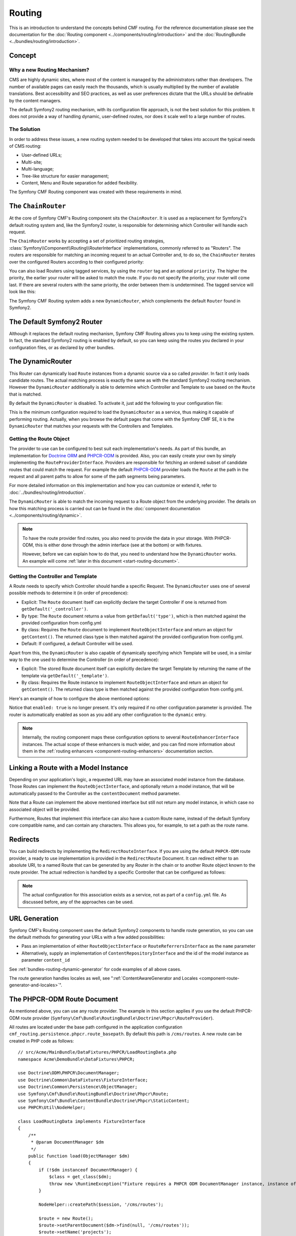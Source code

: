 .. index::
    single: Routing; Getting Started
    single: CmfRoutingBundle

Routing
=======

This is an introduction to understand the concepts behind CMF routing. For the
reference documentation please see the documentation for the
:doc:`Routing component <../components/routing/introduction>` and the
:doc:`RoutingBundle <../bundles/routing/introduction>`.

Concept
-------

Why a new Routing Mechanism?
~~~~~~~~~~~~~~~~~~~~~~~~~~~~

CMS are highly dynamic sites, where most of the content is managed by the
administrators rather than developers. The number of available pages can
easily reach the thousands, which is usually multiplied by the number of
available translations. Best accessibility and SEO practices, as well as user
preferences dictate that the URLs should be definable by the content managers.

The default Symfony2 routing mechanism, with its configuration file approach,
is not the best solution for this problem. It does not provide a way of handling
dynamic, user-defined routes, nor does it scale well to a large number of routes.

The Solution
~~~~~~~~~~~~

In order to address these issues, a new routing system needed to be developed
that takes into account the typical needs of CMS routing:

* User-defined URLs;
* Multi-site;
* Multi-language;
* Tree-like structure for easier management;
* Content, Menu and Route separation for added flexibility.

The Symfony CMF Routing component was created with these requirements in mind.

The ``ChainRouter``
-------------------

At the core of Symfony CMF's Routing component sits the ``ChainRouter``.
It is used as a replacement for Symfony2's default routing system and,
like the Symfony2 router, is responsible for determining which Controller
will handle each request.

The ``ChainRouter`` works by accepting a set of prioritized routing
strategies, :class:`Symfony\\Component\\Routing\\RouterInterface`
implementations, commonly referred to as "Routers". The routers are
responsible for matching an incoming request to an actual Controller and, to
do so, the ``ChainRouter`` iterates over the configured Routers according to
their configured priority:

.. configuration-block::

    .. code-block:: yaml

        # app/config/config.yml
        cmf_routing:
            chain:
                routers_by_id:
                    # enable the DynamicRouter with a low priority
                    # this way the non dynamic routes take precedence
                    # to prevent needless database look ups
                    cmf_routing.dynamic_router: 20

                    # enable the symfony default router with a higher priority
                    router.default: 100

    .. code-block:: xml

        <!-- app/config/config.xml -->
        <?xml version="1.0" encoding="UTF-8" ?>

        <container xmlns="http://cmf.symfony.com/schema/dic/services">

            <config xmlns="http://cmf.symfony.com/schema/dic/routing">
                <chain>
                    <!-- enable the DynamicRouter with a low priority
                         this way the non dynamic routes take precedence
                         to prevent needless database look ups -->
                    <routers-by-id
                        id="cmf_routing.dynamic_router">
                        20
                    </routers-by-id>

                    <!-- enable the symfony default router with a higher priority -->
                    <routers-by-id
                        id="router.default">
                        100
                    </routers-by-id>
                </chain>
            </config>

    .. code-block:: php

        // app/config/config.php
        $container->loadFromExtension('cmf_routing', array(
            'chain' => array(
                'routers_by_id' => array(
                    // enable the DynamicRouter with a low priority
                    // this way the non dynamic routes take precedence
                    // to prevent needless database look ups
                    'cmf_routing.dynamic_router' => 20,

                    // enable the symfony default router with a higher priority
                    'router.default' => 100,
                ),
            ),
        ));

You can also load Routers using tagged services, by using the ``router`` tag
and an optional ``priority``. The higher the priority, the earlier your router
will be asked to match the route. If you do not specify the priority, your
router will come last. If there are several routers with the same priority,
the order between them is undetermined. The tagged service will look like
this:

.. configuration-block::

    .. code-block:: yaml

        services:
            my_namespace.my_router:
                class: "%my_namespace.my_router_class%"
                tags:
                    - { name: router, priority: 300 }

    .. code-block:: xml

        <service id="my_namespace.my_router" class="%my_namespace.my_router_class%">
            <tag name="router" priority="300" />
        </service>

    .. code-block:: php

        $container
            ->register('my_namespace.my_router', '%my_namespace.my_router_class%')
            ->addTag('router', array('priority' => 300))
        ;

The Symfony CMF Routing system adds a new ``DynamicRouter``, which complements
the default ``Router`` found in Symfony2.

The Default Symfony2 Router
---------------------------

Although it replaces the default routing mechanism, Symfony CMF Routing allows
you to keep using the existing system. In fact, the standard Symfony2 routing
is enabled by default, so you can keep using the routes you declared in your
configuration files, or as declared by other bundles.

.. _start-routing-dynamic-router:

The DynamicRouter
-----------------

This Router can dynamically load ``Route`` instances from a dynamic source via
a so called *provider*. In fact it only loads candidate routes. The actual
matching process is exactly the same as with the standard Symfony2 routing
mechanism. However the ``DynamicRouter`` additionally is able to determine
which Controller and Template to use based on the ``Route`` that is matched.

By default the ``DynamicRouter`` is disabled. To activate it, just add the
following to your configuration file:

.. configuration-block::

    .. code-block:: yaml

        # app/config/config.yml
        cmf_routing:
            dynamic:
                enabled: true

    .. code-block:: xml

        <!-- app/config/config.xml -->
        <?xml version="1.0" encoding="UTF-8" ?>

        <container xmlns="http://cmf.symfony.com/schema/dic/services"
            xmlns:xsi="http://www.w3.org/2001/XMLSchema-instance">

            <config xmlns="http://cmf.symfony.com/schema/dic/routing">
                <dynamic enabled="true" />
            </config>
        </container>

    .. code-block:: php

        // app/config/config.php
        $container->loadFromExtension('cmf_routing', array(
            'dynamic' => array(
                'enabled' => true,
            ),
        ));

This is the minimum configuration required to load the ``DynamicRouter`` as a
service, thus making it capable of performing routing. Actually, when you
browse the default pages that come with the Symfony CMF SE, it is the
``DynamicRouter`` that matches your requests with the Controllers and
Templates.

.. _start-routing-getting-route-object:

Getting the Route Object
~~~~~~~~~~~~~~~~~~~~~~~~

The provider to use can be configured to best suit each implementation's
needs. As part of this bundle, an implementation for `Doctrine ORM`_ and
`PHPCR-ODM`_ is provided. Also, you can easily create your own by simply
implementing the ``RouteProviderInterface``. Providers are responsible
for fetching an ordered subset of candidate routes that could match the
request. For example the default `PHPCR-ODM`_ provider loads the ``Route``
at the path in the request and all parent paths to allow for some of the
path segments being parameters.

For more detailed information on this implementation and how you can customize
or extend it, refer to :doc:`../bundles/routing/introduction`.

The ``DynamicRouter`` is able to match the incoming request to a Route object
from the underlying provider. The details on how this matching process is
carried out can be found in the
:doc:`component documentation <../components/routing/dynamic>`.

.. note::

    To have the route provider find routes, you also need to provide the data
    in your storage. With PHPCR-ODM, this is either done through the admin
    interface (see at the bottom) or with fixtures.

    However, before we can explain how to do that, you need to understand how
    the ``DynamicRouter`` works. An example will come
    :ref:`later in this document <start-routing-document>`.

.. _start-routing-getting-controller-template:

Getting the Controller and Template
~~~~~~~~~~~~~~~~~~~~~~~~~~~~~~~~~~~

A Route needs to specify which Controller should handle a specific Request.
The ``DynamicRouter`` uses one of several possible methods to determine it (in
order of precedence):

* Explicit: The ``Route`` document itself can explicitly declare the target
  Controller if one is returned from ``getDefault('_controller')``.
* By type: The ``Route`` document returns a value from ``getDefault('type')``,
  which is then matched against the provided configuration from config.yml
* By class: Requires the ``Route`` document to implement ``RouteObjectInterface``
  and return an object for ``getContent()``. The returned class type is
  then matched against the provided configuration from config.yml.
* Default: If configured, a default Controller will be used.

Apart from this, the ``DynamicRouter`` is also capable of dynamically
specifying which Template will be used, in a similar way to the one used to
determine the Controller (in order of precedence):

* Explicit: The stored Route document itself can explicitly declare the target
  Template by returning the name of the template via ``getDefault('_template')``.
* By class: Requires the Route instance to implement ``RouteObjectInterface``
  and return an object for ``getContent()``. The returned class type is
  then matched against the provided configuration from config.yml.

Here's an example of how to configure the above mentioned options:

.. configuration-block::

    .. code-block:: yaml

        # app/config/config.yml
        cmf_routing:
            dynamic:
                generic_controller: cmf_content.controller:indexAction
                controllers_by_type:
                    editable_static: sandbox_main.controller:indexAction
                controllers_by_class:
                    Symfony\Cmf\Bundle\ContentBundle\Document\StaticContent: cmf_content.controller::indexAction
                templates_by_class:
                    Symfony\Cmf\Bundle\ContentBundle\Document\StaticContent: CmfContentBundle:StaticContent:index.html.twig

    .. code-block:: xml

        <!-- app/config/config.xml -->
        <?xml version="1.0" encoding="UTF-8" ?>

        <container xmlns="http://cmf.symfony.com/schema/dic/services"
            xmlns:xsi="http://www.w3.org/2001/XMLSchema-instance">

            <config xmlns="http://cmf.symfony.com/schema/dic/routing">
                <dynamic generic-controller="cmf_content.controller:indexAction">
                    <controllers-by-type type="editable_static">
                        sandbox_main.controller:indexAction
                    </controllers-by-type>

                    <controllers-by-class
                        class="Symfony\Cmf\Bundle\ContentBundle\Document\StaticContent"
                    >
                        cmf_content.controller::indexAction
                    </controllers-by-class>

                    <templates-by-class class="Symfony\Cmf\Bundle\ContentBundle\Document\StaticContent"
                    >
                        CmfContentBundle:StaticContent:index.html.twig
                    </templates-by-class>
                </dynamic>
            </config>
        </container>

    .. code-block:: php

        // app/config/config.php
        $container->loadFromExtension('cmf_routing', array(
            'dynamic' => array(
                'generic_controller' => 'cmf_content.controller:indexAction',
                'controllers_by_type' => array(
                    'editable_static' => 'sandbox_main.controller:indexAction',
                ),
                'controllers_by_class' => array(
                    'Symfony\Cmf\Bundle\ContentBundle\Document\StaticContent' => 'cmf_content.controller::indexAction',
                ),
                'templates_by_class' => array(
                    'Symfony\Cmf\Bundle\ContentBundle\Document\StaticContent' => 'CmfContentBundle:StaticContent:index.html.twig',
                ),
            ),
        ));

Notice that ``enabled: true`` is no longer present. It's only required if no
other configuration parameter is provided. The router is automatically enabled
as soon as you add any other configuration to the ``dynamic`` entry.

.. note::

    Internally, the routing component maps these configuration options to
    several ``RouteEnhancerInterface`` instances. The actual scope of these
    enhancers is much wider, and you can find more information about them in
    the :ref:`routing enhancers <component-routing-enhancers>` documentation
    section.

.. _start-routing-linking-a-route-with-a-model-instance:

Linking a Route with a Model Instance
-------------------------------------

Depending on your application's logic, a requested URL may have an associated
model instance from the database. Those Routes can implement the
``RouteObjectInterface``, and optionally return a model instance, that will be
automatically passed to the Controller as the ``contentDocument`` method parameter.

Note that a Route can implement the above mentioned interface but still not
return any model instance, in which case no associated object will be provided.

Furthermore, Routes that implement this interface can also have a custom Route
name, instead of the default Symfony core compatible name, and can contain
any characters. This allows you, for example, to set a path as the route name.

Redirects
---------

You can build redirects by implementing the ``RedirectRouteInterface``. If
you are using the default ``PHPCR-ODM`` route provider, a ready to use
implementation is provided in the ``RedirectRoute`` Document. It can redirect
either to an absolute URI, to a named Route that can be generated by any
Router in the chain or to another Route object known to the route provider.
The actual redirection is handled by a specific Controller that can be
configured as follows:

.. configuration-block::

    .. code-block:: yaml

        # app/config/config.yml
        cmf_routing:
            dynamic:
                controllers_by_class:
                    Symfony\Cmf\Component\Routing\RedirectRouteInterface: cmf_routing.redirect_controller:redirectAction

    .. code-block:: xml

        <!-- app/config/config.xml -->
        <?xml version="1.0" encoding="UTF-8" ?>

        <container xmlns="http://cmf.symfony.com/schema/dic/services"
            xmlns:xsi="http://www.w3.org/2001/XMLSchema-instance">

            <config xmlns="http://cmf.symfony.com/schema/dic/routing">
                <dynamic>
                    <controllers-by-class
                        class="Symfony\Cmf\Component\Routing\RedirectRouteInterface">
                        cmf_routing.redirect_controller:redirectAction
                    </controllers-by-class>
                </dynamic>
            </config>
        </container>

    .. code-block:: php

        // app/config/config.php
        $container->loadFromExtension('cmf_routing', array(
            'dynamic' => array(
                'controllers_by_class' => array(
                    'Symfony\Cmf\Component\Routing\RedirectRouteInterface' => 'cmf_routing.redirect_controller:redirectAction',
                ),
            ),
        ));

.. note::

    The actual configuration for this association exists as a service, not as
    part of a ``config.yml`` file. As discussed before, any of the
    approaches can be used.

URL Generation
--------------

Symfony CMF's Routing component uses the default Symfony2 components to handle
route generation, so you can use the default methods for generating your URLs
with a few added possibilities:

* Pass an implementation of either ``RouteObjectInterface`` or
  ``RouteReferrersInterface`` as the ``name`` parameter
* Alternatively, supply an implementation of ``ContentRepositoryInterface`` and
  the id of the model instance as parameter ``content_id``

See :ref:`bundles-routing-dynamic-generator` for code examples of all above
cases.

The route generation handles locales as well, see
":ref:`ContentAwareGenerator and Locales <component-route-generator-and-locales>`".

.. _start-routing-document:

The PHPCR-ODM Route Document
----------------------------

As mentioned above, you can use any route provider. The example in this
section applies if you use the default PHPCR-ODM route provider
(``Symfony\Cmf\Bundle\RoutingBundle\Doctrine\Phpcr\RouteProvider``).

All routes are located under the base path configured in the application
configuration ``cmf_routing.persistence.phpcr.route_basepath``. By default
this path is ``/cms/routes``. A new route can be created in PHP code as
follows::

    // src/Acme/MainBundle/DataFixtures/PHPCR/LoadRoutingData.php
    namespace Acme\DemoBundle\DataFixtures\PHPCR;

    use Doctrine\ODM\PHPCR\DocumentManager;
    use Doctrine\Common\DataFixtures\FixtureInterface;
    use Doctrine\Common\Persistence\ObjectManager;
    use Symfony\Cmf\Bundle\RoutingBundle\Doctrine\Phpcr\Route;
    use Symfony\Cmf\Bundle\ContentBundle\Doctrine\Phpcr\StaticContent;
    use PHPCR\Util\NodeHelper;

    class LoadRoutingData implements FixtureInterface
    {
        /**
         * @param DocumentManager $dm
         */
        public function load(ObjectManager $dm)
        {
            if (!$dm instanceof DocumentManager) {
                $class = get_class($dm);
                throw new \RuntimeException("Fixture requires a PHPCR ODM DocumentManager instance, instance of '$class' given.");
            }

            NodeHelper::createPath($session, '/cms/routes');

            $route = new Route();
            $route->setParentDocument($dm->find(null, '/cms/routes'));
            $route->setName('projects');

            // link a content to the route
            $content = new StaticContent();
            $content->setParentDocument($dm->find(null, '/cms/content'));
            $content->setName('my-content');
            $dm->persist($content);
            $route->setRouteContent($content);

            // now define an id parameter; do not forget the leading slash if you
            // want /projects/{id} and not /projects{id}
            $route->setVariablePattern('/{id}');
            $route->setRequirement('id', '\d+');
            $route->setDefault('id', 1);

            $dm->persist($route);
            $dm->flush();
        }
    }

This will give you a document that matches the URL ``/projects/<number>`` but
also ``/projects`` as there is a default for the id parameter.

Because you defined the ``{id}`` route parameter, your controller can expect an
``$id`` parameter. Additionally, because you called setRouteContent on the
route, your controller can expect the ``$contentDocument`` parameter.
The content could be used to define an intro section that is the same for each
project or other shared data. If you don't need content, you can just not set it
in the document.

For more details, see the
:ref:`route document section in the RoutingBundle documentation <bundle-routing-document>`.

Further Notes
-------------

For more information on the Routing component of Symfony CMF, please refer to:

* :doc:`../components/routing/introduction` for most of the actual functionality implementation
* :doc:`../bundles/routing/introduction` for Symfony2 integration bundle for Routing Bundle
* Symfony2's `Routing`_ component page
* :doc:`../book/handling_multilang` for some notes on multilingual routing

.. _`Doctrine ORM`: http://www.doctrine-project.org/projects/orm.html
.. _`PHPCR-ODM`: http://www.doctrine-project.org/projects/phpcr-odm.html
.. _`Routing`: http://symfony.com/doc/current/components/routing/introduction.html
